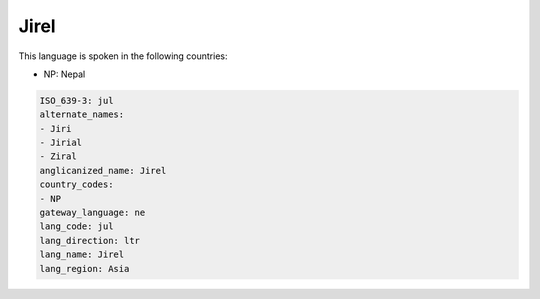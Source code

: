 .. _jul:

Jirel
=====

This language is spoken in the following countries:

* NP: Nepal

.. code-block:: yaml

    ISO_639-3: jul
    alternate_names:
    - Jiri
    - Jirial
    - Ziral
    anglicanized_name: Jirel
    country_codes:
    - NP
    gateway_language: ne
    lang_code: jul
    lang_direction: ltr
    lang_name: Jirel
    lang_region: Asia
    
